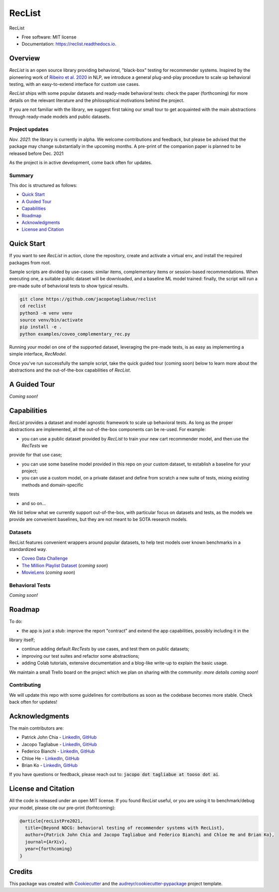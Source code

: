 =======
RecList
=======


.. image:: https://img.shields.io/pypi/v/reclist.svg
        :target: https://pypi.python.org/pypi/reclist

.. image:: https://readthedocs.org/projects/reclist/badge/?version=latest
        :target: https://reclist.readthedocs.io/en/latest/?version=latest
        :alt: Documentation Status

.. image:: https://github.com/jacopotagliabue/reclist/workflows/Python%20package/badge.svg
        :target: https://github.com/jacopotagliabue/reclist/actions

.. image:: https://img.shields.io/github/contributors/jacopotagliabue/reclist
        :target: https://github.com/jacopotagliabue/reclist/graphs/contributors/
        :alt: Contributors

.. image:: https://img.shields.io/badge/License-MIT-blue.svg
        :target: https://lbesson.mit-license.org/
        :alt: License

.. image:: https://pepy.tech/badge/reclist
        :target: https://pepy.tech/project/reclist
        :alt: Downloads

RecList


* Free software: MIT license
* Documentation: https://reclist.readthedocs.io.

Overview
--------

*RecList* is an open source library providing behavioral, "black-box" testing for recommender systems. Inspired by the pioneering work of
`Ribeiro et al. 2020 <https://aclanthology.org/2020.acl-main.442.pdf>`__ in NLP, we introduce a general plug-and-play procedure to scale up behavioral testing,
with an easy-to-extend interface for custom use cases.

*RecList* ships with some popular datasets and ready-made behavioral tests: check the paper (forthcoming)
for more details on the relevant literature and the philosophical motivations behind the project.

If you are not familiar with the library, we suggest first taking our small tour to get acquainted with the main 
abstractions through ready-made models and public datasets.

Project updates
~~~~~~~~~~~~~~~

*Nov. 2021*: the library is currently in alpha. We welcome contributions and feedback, but please be advised that the package
may change substantially in the upcoming months. A pre-print of the companion paper is planned to be released before Dec. 2021

As the project is in active development, come back often for updates.

Summary
~~~~~~~

This doc is structured as follows:

* `Quick Start`_
* `A Guided Tour`_
* `Capabilities`_
* `Roadmap`_
* `Acknowledgments`_
* `License and Citation`_

Quick Start
-----------

If you want to see *RecList* in action, clone the repository, create and activate a virtual env, and install
the required packages from root.

Sample scripts are divided by use-cases: similar items, complementary items or
session-based recommendations. When executing one, a suitable public dataset will be downloaded,
and a baseline ML model trained: finally, the script will run a pre-made suite of behavioral tests
to show typical results.

.. code-block::

    git clone https://github.com/jacopotagliabue/reclist
    cd reclist
    python3 -m venv venv
    source venv/bin/activate
    pip install -e .
    python examples/coveo_complementary_rec.py

Running *your* model on one of the supported dataset, leveraging the pre-made tests, is as easy as implementing
a simple interface, *RecModel*.

Once you've run successfully the sample script, take the quick guided tour (coming soon) below to learn more about
the abstractions and the out-of-the-box capabilities of *RecList*.

A Guided Tour
-------------

*Coming soon!*

Capabilities
------------

*RecList* provides a dataset and model agnostic framework to scale up behavioral tests. As long as the proper abstractions
are implemented, all the out-of-the-box components can be re-used. For example:

* you can use a public dataset provided by *RecList* to train your new cart recommender model, and then use the *RecTests* we 
provide for that use case;

* you can use some baseline model provided in this repo on your custom dataset, to establish a baseline for your project;

* you can use a custom model, on a private dataset and define from scratch a new suite of tests, mixing existing methods and domain-specific
tests

* and so on...

We list below what we currently support out-of-the-box, with particular focus on datasets and tests, as the models we provide
are convenient baselines, but they are not meant to be SOTA research models.

Datasets
~~~~~~~~

RecList features convenient wrappers around popular datasets, to help test models over known benchmarks
in a standardized way.

* `Coveo Data Challenge <https://github.com/coveooss/SIGIR-ecom-data-challenge>`__
* `The Million Playlist Dataset <https://engineering.atspotify.com/2018/05/30/introducing-the-million-playlist-dataset-and-recsys-challenge-2018/>`__ (*coming soon*)
* `MovieLens <https://grouplens.org/datasets/movielens/>`__ (*coming soon*)

Behavioral Tests
~~~~~~~~~~~~~~~~

*Coming soon!*

Roadmap
-------

To do:

* the app is just a stub: improve the report "contract" and extend the app capabilities, possibly including it in the 
library itself;

* continue adding default *RecTests* by use cases, and test them on public datasets;

* improving our test suites and refactor some abstractions;

* adding Colab tutorials, extensive documentation and a blog-like write-up to explain the basic usage.

We maintain a small Trello board on the project which we plan on sharing with the community: *more details coming soon*!

Contributing
~~~~~~~~~~~~

We will update this repo with some guidelines for contributions as soon as the codebase becomes more stable.
Check back often for updates!

Acknowledgments
---------------

The main contributors are:

* Patrick John Chia - `LinkedIn <https://www.linkedin.com/in/patrick-john-chia-b0a34019b/>`__, `GitHub <https://github.com/patrickjohncyh>`__
* Jacopo Tagliabue - `LinkedIn <https://www.linkedin.com/in/jacopotagliabue/>`__, `GitHub <https://github.com/jacopotagliabue>`__
* Federico Bianchi - `LinkedIn <https://www.linkedin.com/in/federico-bianchi-3b7998121/>`__, `GitHub <https://github.com/vinid>`__
* Chloe He - `LinkedIn <https://www.linkedin.com/in/chloe-he//>`__, `GitHub <https://github.com/chloeh13q>`__
* Brian Ko - `LinkedIn <https://www.linkedin.com/in/briankosw/>`__, `GitHub <https://github.com/briankosw>`__

If you have questions or feedback, please reach out to: :code:`jacopo dot tagliabue at tooso dot ai`.

License and Citation
--------------------

All the code is released under an open MIT license. If you found *RecList* useful, or you are using it to benchmark/debug your model, please cite our pre-print (forhtcoming):

.. code-block::

    @article{recListPre2021,
      title={Beyond NDCG: behavioral testing of recommender systems with RecList},
      author={Patrick John Chia and Jacopo Tagliabue and Federico Bianchi and Chloe He and Brian Ko},
      journal={ArXiv},
      year={forthcoming}
    }

Credits
-------

This package was created with Cookiecutter_ and the `audreyr/cookiecutter-pypackage`_ project template.

.. _Cookiecutter: https://github.com/audreyr/cookiecutter
.. _`audreyr/cookiecutter-pypackage`: https://github.com/audreyr/cookiecutter-pypackage
